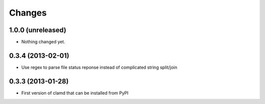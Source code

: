 Changes
=========

1.0.0 (unreleased)
------------------

- Nothing changed yet.


0.3.4 (2013-02-01)
------------------

- Use regex to parse file status reponse instead of complicated string split/join


0.3.3 (2013-01-28)
------------------

- First version of clamd that can be installed from PyPI
